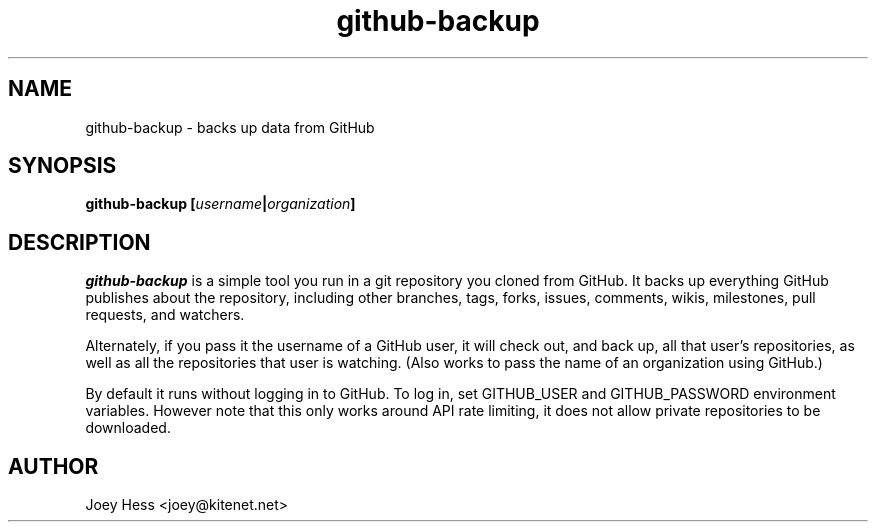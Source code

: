 .\" -*- nroff -*-
.TH github-backup 1 "Commands"
.SH NAME
github-backup \- backs up data from GitHub
.SH SYNOPSIS
.B github-backup [\fIusername\fP|\fIorganization\fP]
.SH DESCRIPTION
.I github-backup
is a simple tool you run in a git repository you cloned from
GitHub. It backs up everything GitHub publishes about the repository,
including other branches, tags, forks, issues, comments, wikis,
milestones, pull requests, and watchers.
.PP
Alternately, if you pass it the username of a GitHub user, it will check
out, and back up, all that user's repositories, as well as all the
repositories that user is watching. (Also works to pass
the name of an organization using GitHub.)
.PP
By default it runs without logging in to GitHub. To log in, set
GITHUB_USER and GITHUB_PASSWORD environment variables. However note that
this only works around API rate limiting, it does not allow private
repositories to be downloaded.
.SH AUTHOR 
Joey Hess <joey@kitenet.net>
